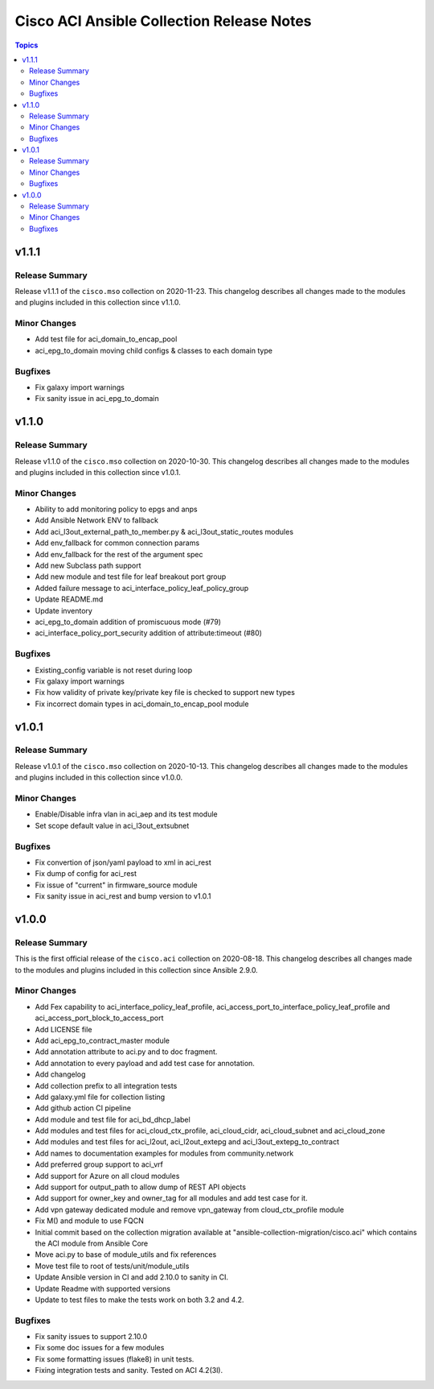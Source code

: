==========================================
Cisco ACI Ansible Collection Release Notes
==========================================

.. contents:: Topics


v1.1.1
======

Release Summary
---------------

Release v1.1.1 of the ``cisco.mso`` collection on 2020-11-23.
This changelog describes all changes made to the modules and plugins included in this collection since v1.1.0. 

Minor Changes
-------------

- Add test file for aci_domain_to_encap_pool
- aci_epg_to_domain moving child configs & classes to each domain type

Bugfixes
--------

- Fix galaxy import warnings
- Fix sanity issue in aci_epg_to_domain

v1.1.0
======

Release Summary
---------------

Release v1.1.0 of the ``cisco.mso`` collection on 2020-10-30.
This changelog describes all changes made to the modules and plugins included in this collection since v1.0.1. 

Minor Changes
-------------

- Ability to add monitoring policy to epgs and anps
- Add Ansible Network ENV to fallback
- Add aci_l3out_external_path_to_member.py & aci_l3out_static_routes modules
- Add env_fallback for common connection params
- Add env_fallback for the rest of the argument spec
- Add new Subclass path support
- Add new module and test file for leaf breakout port group
- Added failure message to aci_interface_policy_leaf_policy_group
- Update README.md
- Update inventory
- aci_epg_to_domain addition of promiscuous mode (#79)
- aci_interface_policy_port_security addition of attribute:timeout (#80)

Bugfixes
--------

- Existing_config variable is not reset during loop
- Fix galaxy import warnings
- Fix how validity of private key/private key file is checked to support new types
- Fix incorrect domain types in aci_domain_to_encap_pool module

v1.0.1
======

Release Summary
---------------

Release v1.0.1 of the ``cisco.mso`` collection on 2020-10-13.
This changelog describes all changes made to the modules and plugins included in this collection since v1.0.0. 

Minor Changes
-------------

- Enable/Disable infra vlan in aci_aep and its test module
- Set scope default value in aci_l3out_extsubnet

Bugfixes
--------

- Fix convertion of json/yaml payload to xml in aci_rest
- Fix dump of config for aci_rest
- Fix issue of "current" in firmware_source module
- Fix sanity issue in aci_rest and bump version to v1.0.1

v1.0.0
======

Release Summary
---------------

This is the first official release of the ``cisco.aci`` collection on 2020-08-18.
This changelog describes all changes made to the modules and plugins included in this collection since Ansible 2.9.0.


Minor Changes
-------------

- Add Fex capability to aci_interface_policy_leaf_profile, aci_access_port_to_interface_policy_leaf_profile and aci_access_port_block_to_access_port
- Add LICENSE file
- Add aci_epg_to_contract_master module
- Add annotation attribute to aci.py and to doc fragment.
- Add annotation to every payload and add test case for annotation.
- Add changelog
- Add collection prefix to all integration tests
- Add galaxy.yml file for collection listing
- Add github action CI pipeline
- Add module and test file for aci_bd_dhcp_label
- Add modules and test files for aci_cloud_ctx_profile, aci_cloud_cidr, aci_cloud_subnet and aci_cloud_zone
- Add modules and test files for aci_l2out, aci_l2out_extepg and aci_l3out_extepg_to_contract
- Add names to documentation examples for modules from community.network
- Add preferred group support to aci_vrf
- Add support for Azure on all cloud modules
- Add support for output_path to allow dump of REST API objects
- Add support for owner_key and owner_tag for all modules and add test case for it.
- Add vpn gateway dedicated module and remove vpn_gateway from cloud_ctx_profile module
- Fix M() and module to use FQCN
- Initial commit based on the collection migration available at "ansible-collection-migration/cisco.aci" which contains the ACI module from Ansible Core
- Move aci.py to base of module_utils and fix references
- Move test file to root of tests/unit/module_utils
- Update Ansible version in CI and add 2.10.0 to sanity in CI.
- Update Readme with supported versions
- Update to test files to make the tests work on both 3.2 and 4.2.

Bugfixes
--------

- Fix sanity issues to support 2.10.0
- Fix some doc issues for a few modules
- Fix some formatting issues (flake8) in unit tests.
- Fixing integration tests and sanity. Tested on ACI 4.2(3l).
